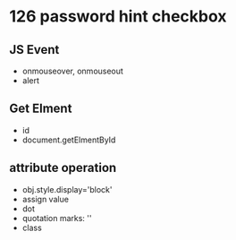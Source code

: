 * 126 password hint checkbox

** JS Event
   - onmouseover, onmouseout
   - alert

** Get Elment
   - id
   - document.getElmentById

** attribute operation
   - obj.style.display='block'
   - assign value
   - dot
   - quotation marks: ''
   - class



    

